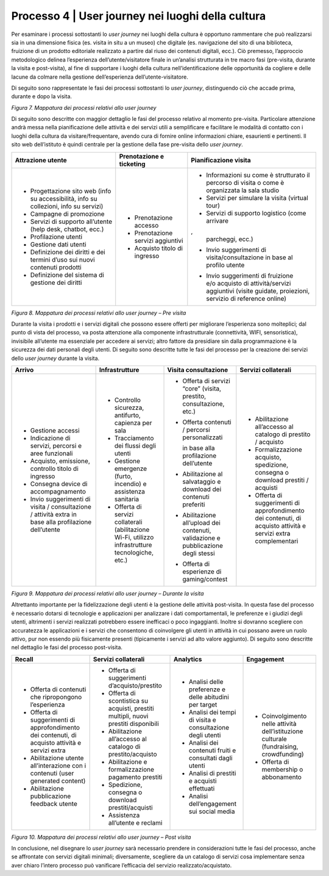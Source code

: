 .. _processo_4:

Processo 4 \| User journey nei luoghi della cultura
===================================================

Per esaminare i processi sottostanti lo *user journey* nei luoghi della
cultura è opportuno rammentare che può realizzarsi sia in una dimensione
fisica (es. visita in situ a un museo) che digitale (es. navigazione del
sito di una biblioteca, fruizione di un prodotto editoriale realizzato a
partire dal riuso dei contenuti digitali, ecc.). Ciò premesso,
l’approccio metodologico delinea l’esperienza dell’utente/visitatore
finale in un’analisi strutturata in tre macro fasi (pre-visita, durante
la visita e post-visita), al fine di supportare i luoghi della cultura
nell’identificazione delle opportunità da cogliere e delle lacune da
colmare nella gestione dell’esperienza dell’utente-visitatore.

Di seguito sono rappresentate le fasi dei processi sottostanti lo *user
journey*, distinguendo ciò che accade prima, durante e dopo la visita.

|image0|

*Figura 7. Mappatura dei processi relativi allo user journey*

Di seguito sono descritte con maggior dettaglio le fasi del processo
relativo al momento pre-visita. Particolare attenzione andrà messa nella
pianificazione delle attività e dei servizi utili a semplificare e
facilitare le modalità di contatto con i luoghi della cultura da
visitare/frequentare, avendo cura di fornire online informazioni chiare,
esaurienti e pertinenti. Il sito web dell’istituto è quindi centrale per
la gestione della fase pre-visita dello *user journey*.

+-------------------+------------------+-------------------------+
| **Attrazione      | **Prenotazione e | **Pianificazione        |
| utente**          | ticketing**      | visita**                |
|                   |                  |                         |
+===================+==================+=========================+
| -  Progettazione  | -  Prenotazione  | -  Informazioni         |
|    sito web       |    accesso       |    su come              |
|    (info su       |                  |    è                    |
|    accessibilità, | -  Prenotazione  |    strutturato          |
|    info su        |    servizi       |    il                   |
|    collezioni,    |    aggiuntivi    |    percorso             |
|    info su        |                  |    di                   |
|    servizi)       | -  Acquisto      |    visita o             |
|                   |    titolo        |    come è               |
| -  Campagne       |    di            |    organizzata          |
|    di             |    ingresso      |    la sala              |
|    promozione     |                  |    studio               |
|                   |                  |                         |
| -  Servizi        |                  | -  Servizi              |
|    di             |                  |    per                  |
|    supporto       |                  |    simulare             |
|    all’utente     |                  |    la                   |
|    (help          |                  |    visita               |
|    desk,          |                  |    (virtual             |
|    chatbot,       |                  |    tour)                |
|    ecc.)          |                  |                         |
|                   |                  | -  Servizi              |
| -  Profilazione   |                  |    di                   |
|    utenti         |                  |    supporto             |
|                   |                  |    logistico            |
| -  Gestione       |                  |    (come                |
|    dati           |                  |    arrivare             |
|    utenti         |                  | ,                       |
|                   |                  |    parcheggi,           |
| -  Definizione    |                  |    ecc.)                |
|    dei            |                  |                         |
|    diritti        |                  | -  Invio                |
|    e dei          |                  |    suggerimenti         |
|    termini        |                  |    di                   |
|    d’uso          |                  |    visita/consultazione |
|    sui            |                  |    in base              |
|    nuovi          |                  |    al                   |
|    contenuti      |                  |    profilo              |
|    prodotti       |                  |    utente               |
|                   |                  |                         |
| -  Definizione    |                  | -  | Invio              |
|    del            |                  |      suggerimenti       |
|    sistema        |                  |      di                 |
|    di             |                  |      fruizione          |
|    gestione       |                  |    | e/o                |
|    dei            |                  |      acquisto           |
|    diritti        |                  |      di                 |
|                   |                  |      attività/servizi   |
|                   |                  |      aggiuntivi         |
|                   |                  |      (visite            |
|                   |                  |      guidate,           |
|                   |                  |      proiezioni,        |
|                   |                  |      servizio           |
|                   |                  |      di                 |
|                   |                  |      reference          |
|                   |                  |      online)            |
+-------------------+------------------+-------------------------+

*Figura 8. Mappatura dei processi relativi allo user journey – Pre
visita*

Durante la visita i prodotti e i servizi digitali che possono essere
offerti per migliorare l’esperienza sono molteplici; dal punto di vista
del processo, va posta attenzione alla componente infrastrutturale
(connettività, WIFI, sensoristica), invisibile all’utente ma essenziale
per accedere ai servizi; altro fattore da presidiare sin dalla
programmazione è la sicurezza dei dati personali degli utenti. Di
seguito sono descritte tutte le fasi del processo per la creazione dei
servizi dello *user journey* durante la visita.

+---------------------+--------------------+-------------------+--------------------+
| **Arrivo**          | **Infrastrutture** | **Visita          | **Servizi          |
|                     |                    | consultazione**   | collaterali**      |
+=====================+====================+===================+====================+
| -  Gestione         | -  Controllo       | -  Offerta di     | -  Abilitazione    |
|    accessi          |    sicurezza,      |    servizi        |    all’accesso     |
|                     |    antifurto,      |    “core”         |    al catalogo     |
| -  Indicazione      |    capienza per    |    (visita,       |    di              |
|    di servizi,      |    sala            |    prestito,      |    prestito /      |
|    percorsi e       |                    |    consultazione, |    acquisto        |
|    aree             | -  Tracciamento    |    etc.)          |                    |
|    funzionali       |    dei flussi      |                   | -  Formalizzazione |
|                     |    degli           | -  Offerta        |    acquisto,       |
| -  Acquisto,        |    utenti          |    contenuti /    |    spedizione,     |
|    emissione,       |                    |    percorsi       |    consegna o      |
|    controllo        | -  Gestione        |    personalizzati |    download        |
|    titolo di        |    emergenze       |                   |    prestiti /      |
|    ingresso         |    (furto,         |    in base alla   |    acquisti        |
|                     |    incendio)       |    profilazione   |                    |
| -  Consegna         |    e               |    dell’utente    | -  Offerta di      |
|    device di        |    assistenza      |                   |    suggerimenti    |
|    accompagnamento  |    sanitaria       | -  Abilitazione   |    di              |
|                     |                    |    al             |    approfondimento |
| -  Invio            | -  Offerta di      |    salvataggio    |    dei             |
|    suggerimenti     |    servizi         |    e download     |    contenuti,      |
|    di               |    collaterali     |    dei            |    di acquisto     |
|    visita /         |    (abilitazione   |    contenuti      |    attività e      |
|    consultazione /  |    Wi-Fi,          |    preferiti      |    servizi         |
|    attività         |    utilizzo        |                   |    extra           |
|    extra in         |    infrastrutture  | -  Abilitazione   |    complementari   |
|    base alla        |    tecnologiche,   |    all’upload     |                    |
|    profilazione     |    etc.)           |    dei            |                    |
|    dell’utente      |                    |    contenuti,     |                    |
|                     |                    |    validazione    |                    |
|                     |                    |    e              |                    |
|                     |                    |    pubblicazione  |                    |
|                     |                    |    degli          |                    |
|                     |                    |    stessi         |                    |
|                     |                    |                   |                    |
|                     |                    | -  Offerta di     |                    |
|                     |                    |    esperienze     |                    |
|                     |                    |    di             |                    |
|                     |                    |    gaming/contest |                    |
+---------------------+--------------------+-------------------+--------------------+

*Figura 9. Mappatura dei processi relativi allo user journey – Durante
la visita*

Altrettanto importante per la fidelizzazione degli utenti è la gestione
delle attività post-visita. In questa fase del processo è necessario
dotarsi di tecnologie e applicazioni per analizzare i dati
comportamentali, le preferenze e i giudizi degli utenti, altrimenti i
servizi realizzati potrebbero essere inefficaci o poco ingaggianti.
Inoltre si dovranno scegliere con accuratezza le applicazioni e i
servizi che consentono di coinvolgere gli utenti in attività in cui
possano avere un ruolo attivo, pur non essendo più fisicamente presenti
(tipicamente i servizi ad alto valore aggiunto). Di seguito sono
descritte nel dettaglio le fasi del processo post-visita.

+--------------------+------------------------+--------------------+---------------------+
| **Recall**         | **Servizi              | **Analytics**      | **Engagement**      |
|                    | collaterali**          |                    |                     |
|                    |                        |                    |                     |
+====================+========================+====================+=====================+
| -  Offerta         | -  Offerta             | -  Analisi         | -  Coinvolgimento   |
|    di              |    di                  |    delle           |    nelle            |
|    contenuti       |    suggerimenti        |    preferenze      |    attività         |
|    che             |    d’acquisto/prestito |    e               |    dell’istituzione |
|    ripropongono    |                        |    delle           |    culturale        |
|    l’esperienza    | -  Offerta             |    abitudini       |    (fundraising,    |
|                    |    di                  |    per             |    crowdfunding)    |
| -  Offerta         |    scontistica         |    target          |                     |
|    di              |    su                  |                    | -  Offerta          |
|    suggerimenti    |    acquisti,           | -  Analisi         |    di               |
|    di              |    prestiti            |    dei             |    membership       |
|    approfondimento |    multipli,           |    tempi           |    o                |
|    dei             |    nuovi               |    di              |    abbonamento      |
|    contenuti,      |    prestiti            |    visita          |                     |
|    di              |    disponibili         |    e               |                     |
|    acquisto        |                        |    consultazione   |                     |
|    attività        | -  Abilitazione        |    degli           |                     |
|    e               |    all’accesso         |    utenti          |                     |
|    servizi         |    al                  |                    |                     |
|    extra           |    catalogo            | -  Analisi         |                     |
|                    |    di                  |    dei             |                     |
| -  Abilitazione    |    prestito/acquisto   |    contenuti       |                     |
|    utente          |                        |    fruiti          |                     |
|    all’interazione | -  Abilitazione        |    e               |                     |
|    con             |    e                   |    consultati      |                     |
|    i               |    formalizzazione     |    dagli           |                     |
|    contenuti       |    pagamento           |    utenti          |                     |
|    (user           |    prestiti            |                    |                     |
|    generated       |                        | -  Analisi         |                     |
|    content)        | -  Spedizione,         |    di              |                     |
|                    |    consegna            |    prestiti        |                     |
| -  Abilitazione    |    o                   |    e               |                     |
|    pubblicazione   |    download            |    acquisti        |                     |
|    feedback        |    prestiti/acquisti   |    effettuati      |                     |
|    utente          |                        |                    |                     |
|                    | -  Assistenza          | -  Analisi         |                     |
|                    |    all’utente          |    dell’engagement |                     |
|                    |    e                   |    sui             |                     |
|                    |    reclami             |    social          |                     |
|                    |                        |    media           |                     |
+--------------------+------------------------+--------------------+---------------------+

*Figura 10. Mappatura dei processi relativi allo user journey – Post
visita*

In conclusione, nel disegnare lo *user journey* sarà necessario prendere
in considerazioni tutte le fasi del processo, anche se affrontate con
servizi digitali minimali; diversamente, scegliere da un catalogo di
servizi cosa implementare senza aver chiaro l’intero processo può
vanificare l’efficacia del servizio realizzato/acquistato.

.. |image0| image:: ../media/image3.jpg
   :width: 4.38984in
   :height: 3.32977in
